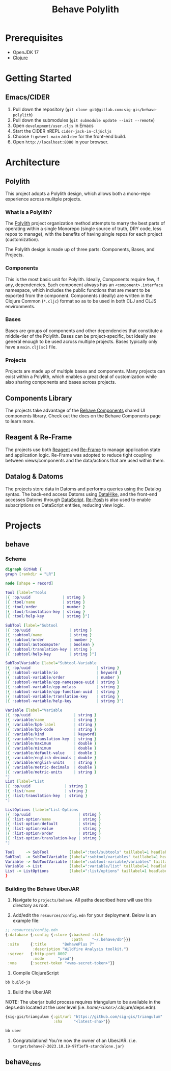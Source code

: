 #+TITLE: Behave Polylith

* Prerequisites

+ OpenJDK 17
+ [[https://clojure.org/guides/install_clojure][Clojure]]

* Getting Started

**  Emacs/CIDER

1. Pull down the repository (~git clone git@gitlab.com:sig-gis/behave-polylith~)
1. Pull down the submodules (~git submodule update --init --remote~)
1. Open ~development/user.cljs~ in Emacs
1. Start the CIDER nREPL ~cider-jack-in-clj&cljs~
1. Choose ~figwheel-main~ and ~dev~ for the front-end build.
1. Open ~http://localhost:8080~ in your browser.

* Architecture

** Polylith
This project adopts a Polylith design, which allows both a mono-repo
experience across mulitple projects.

*** What is a Polylith?
The [[https://polylith.gitbook.io/polylith/][Polylith]] project organization method attempts to marry the best parts of operating within a
single Monorepo (single source of truth, DRY code, less repos to manage), with
the benefits of having single repos for each project (customization).

The Polylith design is made up of three parts: Components, Bases, and Projects.

***  Components
This is the most basic unit for Polylith. Ideally, Components require few, if
any, dependencies. Each component always has an ~<component>.interface~
namespace, which includes the public functions that are meant to be exported
from the component. Components (ideally) are written in the Clojure Common (~*.cljc~)
format so as to be used in both CLJ and CLJS environments.

***  Bases
Bases are groups of components and other dependencies that constitute a
middle-tier of the Polylith. Bases can be project-specific, but ideally are
general enough to be used across multiple projects. Bases typically
only have a ~main.clj[sc]~ file.

***  Projects
Projects are made up of multiple bases and components. Many projects can exist
within a Polylith, which enables a great deal of customization while also
sharing components and bases across projects.

** Components Library

The projects take advantage of the [[https://gitlab.com/sig-gis/behave-components][Behave Components]] shared UI components
library. Check out the docs on the Behave Components page to learn more.

** Reagent & Re-Frame

The projects use both [[https://reagent-project.github.io/][Reagent]] and [[https://day8.github.io/re-frame][Re-Frame]] to manage application state
and application logic. Re-Frame was adopted to reduce tight coupling
between views/components and the data/actions that are used within them.

** Datalog & Datoms

The projects store data in Datoms and performs queries using the
Datalog syntax. The back-end access Datoms using [[https://github.com/replikativ/datahike][DataHike]], and the
front-end accesses Datoms through [[https://github.com/tonsky/datascript][DataScript]]. [[https://github.com/denistakeda/re-posh][Re-Posh]] is also used to
enable subscriptions on DataScript entities, reducing view logic.

* Projects
** behave
*** Schema

#+begin_src dot :results value :file projects/behave/docs/tools-schema.png
digraph GitHub {
graph [rankdir = "LR"]

node [shape = record]

Tool [label="Tools
|{ :bp/uuid              | string }
|{ :tool/name            | string }
|{ :tool/order           | number }
|{ :tool/translation-key | string }
|{ :tool/help-key        | string }"]

SubTool [label="Subtool
|{ :bp/uuid                 | string }
|{ :subtool/name            | string }
|{ :subtool/order           | number }
|{ :subtool/autocompute?    | boolean }
|{ :subtool/translation-key | string }
|{ :subtool/help-key        | string }"]

SubToolVariable [label="Subtool-Variable
|{ :bp/uuid                             | string }
|{ :subtool-variable/io                 | keyword }
|{ :subtool-variable/order              | number }
|{ :subtool-variable/cpp-namespace-uuid | string }
|{ :subtool-variable/cpp-mclass         | string }
|{ :subtool-variable/cpp-function-uuid  | string }
|{ :subtool-variable/translation-key    | string }
|{ :subtool-variable/help-key           | string }"]

Variable [label="Variable
|{ :bp/uuid                   | string }
|{ :variable/name             | string }
|{ :variable/bp6-label        | string }
|{ :variable/bp6-code         | string }
|{ :variable/kind             | keyword}
|{ :variable/translation-key  | string }
|{ :variable/maximum          | double }
|{ :variable/minimum          | double }
|{ :variable/default-value    | double }
|{ :variable/english-decimals | double }
|{ :variable/english-units    | string }
|{ :variable/metric-decimals  | double }
|{ :variable/metric-units     | string }
"]
List [label="List
|{ :bp/uuid               | string }
|{ :list/name             | string }
|{ :list/translation-key  | string }
"]

ListOptions [label="List-Options
|{ :bp/uuid                     | string }
|{ :list-option/name            | string }
|{ :list-option/default         | string }
|{ :list-option/value           | string }
|{ :list-option/order           | string }
|{ :list-option/translation-key | string }
"]

Tool     -> SubTool         [label=":tool/subtools" taillabel=1 headlabel=N]
SubTool  -> SubToolVariable [label=":subtool/variables" taillabel=1 headlabel=N]
Variable -> SubToolVariable [label=":subtool-variable/variables" taillabel=1 headlabel=N]
Variable -> List            [label=":variable/list" taillabel=1 headlabel=1]
List -> ListOptions         [label=":list/options" taillabel=1 headlabel=N]
}
#+end_src

#+RESULTS:
[[file:projects/behave/docs/tools-schema.png]]

*** Building the Behave UberJAR

1. Navigate to ~projects/behave~. All paths described here will use this directory as root.

2. Add/edit the ~resources/config.edn~ for your deployment. Below is
   an example file:

#+BEGIN_SRC clojure
;; resources/config.edn
{:database {:config {:store {:backend :file
                             :path    "~/.behave/db"}}}
 :site     {:title       "BehavePlus 7"
            :description "Wildfire Analysis toolkit."}
 :server   {:http-port 8007
            :mode      "prod"}
 :vms      {:secret-token "<vms-secret-token>"}}
#+END_SRC

3. Compile ClojureScript

#+BEGIN_SRC bash
bb build-js
#+END_SRC

4. Build the UberJAR

NOTE: The uberjar build process requires triangulum to be available in the deps.edn located at the
user level (i.e. /home/<user>//.clojure/deps.edn).

#+begin_src clojure
{sig-gis/triangulum {:git/url "https://github.com/sig-gis/triangulum"
                     :sha     "<latest-sha>"}}
#+end_src

#+BEGIN_SRC bash
bb uber
#+END_SRC

4. Congratulations! You're now the owner of an UberJAR.
   (i.e. ~target/behave7-2023.10.19-97f1ef9-standalone.jar~)

** behave_cms
